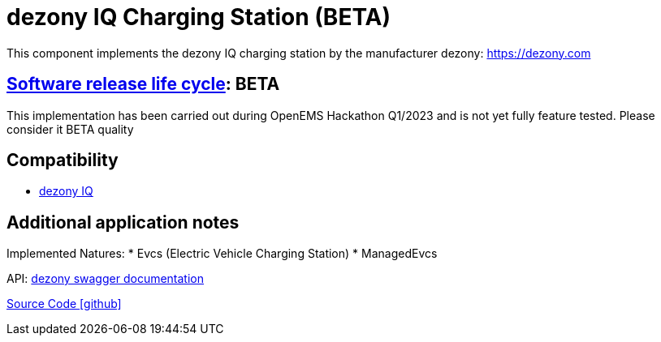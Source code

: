 = dezony IQ Charging Station (BETA)

This component implements the dezony IQ charging station by the manufacturer dezony: https://dezony.com

== https://en.wikipedia.org/wiki/Software_release_life_cycle[Software release life cycle]: BETA

This implementation has been carried out during OpenEMS Hackathon Q1/2023 and is not yet fully feature tested. Please consider it BETA quality

== Compatibility

** https://www.dezony.com/ladestation.html/[dezony IQ]

== Additional application notes

Implemented Natures:
* Evcs (Electric Vehicle Charging Station)
* ManagedEvcs

API: https://app.swaggerhub.com/apis/reddo/dezony/1.1.0#/[dezony swagger documentation]

https://github.com/OpenEMS/openems/tree/develop/io.openems.edge.evcs.dezony[Source Code icon:github[]]